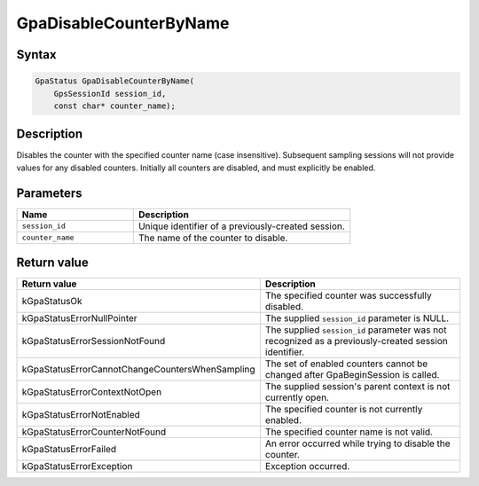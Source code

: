 .. Copyright (c) 2018-2021 Advanced Micro Devices, Inc. All rights reserved.

GpaDisableCounterByName
@@@@@@@@@@@@@@@@@@@@@@@

Syntax
%%%%%%

.. code-block:: c++

    GpaStatus GpaDisableCounterByName(
        GpsSessionId session_id,
        const char* counter_name);

Description
%%%%%%%%%%%

Disables the counter with the specified counter name (case insensitive).
Subsequent sampling sessions will not provide values for any disabled counters.
Initially all counters are disabled, and must explicitly be enabled.

Parameters
%%%%%%%%%%

.. csv-table::
    :header: "Name", "Description"
    :widths: 35, 65

    "``session_id``","Unique identifier of a previously-created session."
    "``counter_name``", "The name of the counter to disable."

Return value
%%%%%%%%%%%%

.. csv-table::
    :header: "Return value", "Description"
    :widths: 35, 65

    "kGpaStatusOk", "The specified counter was successfully disabled."
    "kGpaStatusErrorNullPointer", "The supplied ``session_id`` parameter is NULL."
    "kGpaStatusErrorSessionNotFound", "The supplied ``session_id`` parameter was not recognized as a previously-created session identifier."
    "kGpaStatusErrorCannotChangeCountersWhenSampling", "The set of enabled counters cannot be changed after GpaBeginSession is called."
    "kGpaStatusErrorContextNotOpen", "The supplied session's parent context is not currently open."
    "kGpaStatusErrorNotEnabled", "The specified counter is not currently enabled."
    "kGpaStatusErrorCounterNotFound", "The specified counter name is not valid."
    "kGpaStatusErrorFailed", "An error occurred while trying to disable the counter."
    "kGpaStatusErrorException", "Exception occurred."
